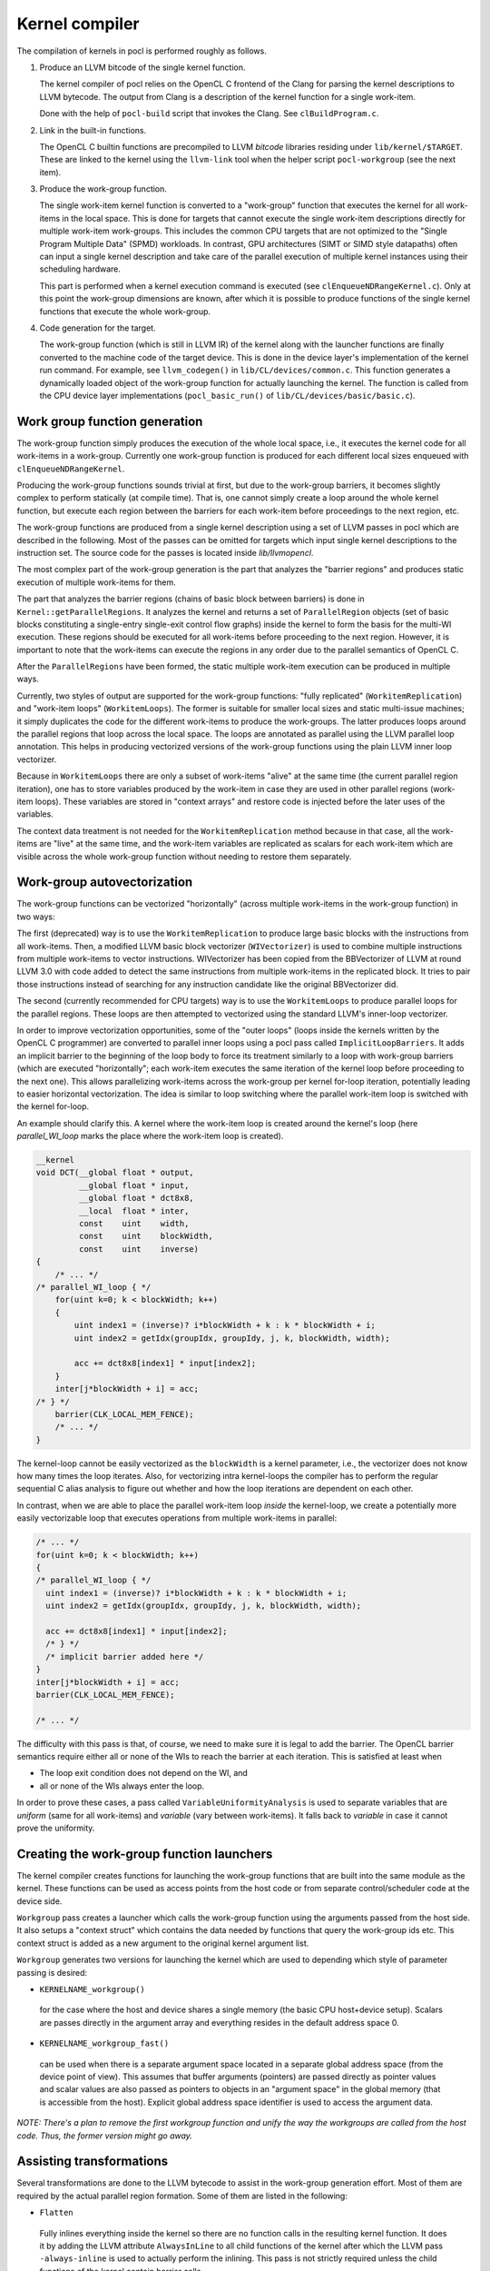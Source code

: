 Kernel compiler
---------------

The compilation of kernels in pocl is performed roughly as follows.

#. Produce an LLVM bitcode of the single kernel function.

   The kernel compiler of pocl relies on the OpenCL C frontend of the Clang 
   for parsing the kernel descriptions to LLVM bytecode. The output from
   Clang is a description of the kernel function for a single work-item.

   Done with the help of ``pocl-build`` script that invokes the Clang. See
   ``clBuildProgram.c``.

#. Link in the built-in functions.

   The OpenCL C builtin functions are precompiled to LLVM *bitcode* libraries
   residing under ``lib/kernel/$TARGET``. These are linked to the kernel using
   the ``llvm-link`` tool when the helper script ``pocl-workgroup`` (see the next item).

#. Produce the work-group function.

   The single work-item kernel function is converted to a "work-group" function that
   executes the kernel for all work-items in the local space. This is done
   for targets that cannot execute the single work-item descriptions directly for
   multiple work-item work-groups. This includes the common CPU targets that are not 
   optimized to the "Single Program Multiple Data" (SPMD) workloads. In contrast, 
   GPU architectures (SIMT or SIMD style datapaths) often can input a single kernel 
   description and take care of the parallel execution of multiple kernel instances 
   using their scheduling hardware.

   This part is performed when a kernel execution command is executed (see 
   ``clEnqueueNDRangeKernel.c``).  Only at this point the work-group dimensions are 
   known, after which it is possible to produce functions of the single kernel functions 
   that execute the whole work-group.

#. Code generation for the target.

   The work-group function (which is still in LLVM IR) of the kernel along with the launcher 
   functions are finally converted to the machine code of the target device. This is done in
   the device layer's implementation of the kernel run command. For example, see ``llvm_codegen()``
   in ``lib/CL/devices/common.c``. This function generates a dynamically loaded object of the
   work-group function for actually launching the kernel. The function is called from the CPU
   device layer implementations (``pocl_basic_run()`` of ``lib/CL/devices/basic/basic.c``).
   

Work group function generation
^^^^^^^^^^^^^^^^^^^^^^^^^^^^^^

The work-group function simply produces the execution of the whole local
space, i.e., it executes the kernel code for all work-items in a work-group. 
Currently one work-group function is produced for each different local
sizes enqueued with ``clEnqueueNDRangeKernel``.

Producing the work-group functions sounds trivial at first, but due to the work-group 
barriers, it becomes slightly complex to perform statically (at compile time). That is, 
one cannot simply create a loop around the whole kernel function, but execute
each region between the barriers for each work-item before proceedings to the
next region, etc.

The work-group functions are produced from a single kernel description using 
a set of LLVM passes in pocl which are described in the following. Most of
the passes can be omitted for targets which input single kernel descriptions
to the instruction set. The source code for the passes is located 
inside *lib/llvmopencl*.

The most complex part of the work-group generation is the part that analyzes
the "barrier regions" and produces static execution of multiple work-items
for them.

The part that analyzes the barrier regions (chains of basic block between
barriers) is done in ``Kernel::getParallelRegions``. It analyzes the kernel
and returns a set of ``ParallelRegion`` objects (set of basic blocks constituting
a single-entry single-exit control flow graphs) inside the kernel to form
the basis for the multi-WI execution. These regions should be executed for
all work-items before proceeding to the next region. However, it is important
to note that the work-items can execute the regions in any order due to the
parallel semantics of OpenCL C.

After the ``ParallelRegions`` have been formed, the static multiple 
work-item execution can be produced in multiple ways.

Currently, two styles of output are supported for the work-group functions:
"fully replicated" (``WorkitemReplication``) and "work-item loops" (``WorkitemLoops``). 
The former is suitable for smaller local sizes and static multi-issue machines; it simply 
duplicates the code for the different work-items to produce the work-groups. 
The latter produces loops around the parallel regions that loop across the
local space. The loops are annotated as parallel using the LLVM parallel loop
annotation. This helps in producing vectorized versions of the work-group
functions using the plain LLVM inner loop vectorizer.

Because in ``WorkitemLoops`` there are only a subset of work-items "alive"
at the same time (the current parallel region iteration), one has to store
variables produced by the work-item in case they are used in other parallel
regions (work-item loops). These variables are stored in "context arrays" and
restore code is injected before the later uses of the variables. 

The context data treatment is not needed for the ``WorkitemReplication`` method because in 
that case, all the work-items are "live" at the same time, and the work-item variables 
are replicated as scalars for each work-item which are visible across the whole 
work-group function without needing to restore them separately.

Work-group autovectorization
^^^^^^^^^^^^^^^^^^^^^^^^^^^^

The work-group functions can be vectorized "horizontally" (across multiple
work-items in the work-group function) in two ways:

The first (deprecated) way is to use the ``WorkitemReplication`` to produce large basic 
blocks with the instructions from all work-items. Then, a modified LLVM basic block vectorizer 
(``WIVectorizer``) is used to combine multiple instructions from multiple
work-items to vector instructions. WIVectorizer has been copied from the BBVectorizer of
LLVM at round LLVM 3.0 with code added to detect the same instructions
from multiple work-items in the replicated block. It tries to pair those instructions
instead of searching for any instruction candidate like the original BBVectorizer did.

The second (currently recommended for CPU targets) way is to use the
``WorkitemLoops`` to produce parallel loops for the parallel regions. These
loops are then attempted to vectorized using the standard LLVM's inner-loop 
vectorizer. 

In order to improve vectorization opportunities, some of the "outer loops" (loops inside the 
kernels written by the OpenCL C programmer) are converted to parallel inner loops 
using a pocl pass called ``ImplicitLoopBarriers``. It adds an implicit barrier to the 
beginning of the loop body to force its treatment similarly to a loop with work-group 
barriers (which are executed "horizontally"; each work-item executes the same iteration
of the kernel loop before proceeding to the next one). This allows parallelizing work-items 
across the work-group per kernel for-loop iteration, potentially leading to easier 
horizontal vectorization. The idea is similar to loop switching where the parallel work-item 
loop is switched with the kernel for-loop.

An example should clarify this. A kernel where the work-item loop is created around 
the kernel's loop (here *parallel_WI_loop* marks the place where the work-item loop
is created).

.. code-block:: c

 __kernel
 void DCT(__global float * output,
          __global float * input,
          __global float * dct8x8,
          __local  float * inter,
          const    uint    width,
          const    uint    blockWidth,
          const    uint    inverse)
 {
     /* ... */
 /* parallel_WI_loop { */
     for(uint k=0; k < blockWidth; k++)
     {
         uint index1 = (inverse)? i*blockWidth + k : k * blockWidth + i;
         uint index2 = getIdx(groupIdx, groupIdy, j, k, blockWidth, width);
 
         acc += dct8x8[index1] * input[index2];
     }
     inter[j*blockWidth + i] = acc;
 /* } */
     barrier(CLK_LOCAL_MEM_FENCE);
     /* ... */
 }

The kernel-loop cannot be easily vectorized as the ``blockWidth`` is a kernel parameter,
i.e., the vectorizer does not know how many times the loop iterates. Also, for vectorizing
intra kernel-loops the compiler has to perform the regular sequential C alias analysis to 
figure out whether and how the loop iterations are dependent on each other. 

In contrast, when we are able to place the parallel work-item loop *inside* the
kernel-loop, we create a potentially more easily vectorizable loop that executes
operations from multiple work-items in parallel:

.. code-block:: c

 /* ... */
 for(uint k=0; k < blockWidth; k++)
 {
 /* parallel_WI_loop { */
   uint index1 = (inverse)? i*blockWidth + k : k * blockWidth + i;
   uint index2 = getIdx(groupIdx, groupIdy, j, k, blockWidth, width);
   
   acc += dct8x8[index1] * input[index2];
   /* } */
   /* implicit barrier added here */
 }
 inter[j*blockWidth + i] = acc;
 barrier(CLK_LOCAL_MEM_FENCE);

 /* ... */

The difficulty with this pass is that, of course, we need to make sure it is legal to 
add the barrier. The OpenCL barrier semantics require either all or none of the WIs to
reach the barrier at each iteration. This is satisfied at least when

* The loop exit condition does not depend on the WI, and
* all or none of the WIs always enter the loop.

In order to prove these cases, a pass called ``VariableUniformityAnalysis`` is used to
separate variables that are *uniform* (same for all work-items) and *variable* (vary
between work-items). It falls back to *variable* in case it cannot prove the
uniformity.

.. _wg-functions:

Creating the work-group function launchers
^^^^^^^^^^^^^^^^^^^^^^^^^^^^^^^^^^^^^^^^^^

The kernel compiler creates functions for launching the work-group functions that
are built into the same module as the kernel. These functions can be used as
access points from the host code or from separate control/scheduler code at the device
side.

``Workgroup`` pass creates a launcher which calls the work-group function using the arguments
passed from the host side. It also setups a "context struct" which contains the data needed 
by functions that query the work-group ids etc. This context struct is added as a new argument 
to the original kernel argument list.

``Workgroup`` generates two versions for launching the kernel which are used to
depending which style of parameter passing is desired: 

* ``KERNELNAME_workgroup()`` 

 for the case where the host and device shares 
 a single memory (the basic CPU host+device setup). Scalars are passes directly in the
 argument array and everything resides in the default address space 0. 

* ``KERNELNAME_workgroup_fast()`` 

 can be used when there is a separate argument space located in a separate global 
 address space (from the device point of view). This assumes that buffer arguments (pointers) are
 passed directly as pointer values and scalar values are also passed
 as pointers to objects in an "argument space" in the global memory (that is
 accessible from the host). Explicit global address space identifier is used to access
 the argument data.


*NOTE: There's a plan to remove the first workgroup function and unify the way the
workgroups are called from the host code. Thus, the former version might go away.*

Assisting transformations
^^^^^^^^^^^^^^^^^^^^^^^^^

Several transformations are done to the LLVM bytecode to assist in the work-group
generation effort. Most of them are required by the actual parallel region formation.
Some of them are listed in the following:

* ``Flatten`` 

 Fully inlines everything inside the kernel so there are no function
 calls in the resulting kernel function. It does it by adding the LLVM attribute ``AlwaysInLine``
 to all child functions of the kernel after which the LLVM pass ``-always-inline``
 is used to actually perform the inlining. This pass is not strictly required unless
 the child functions of the kernel contain barrier calls.

* ``WorkitemHandlerChooser`` 

 Does the choice of how to produce the work-group
 functions for the kernel at hand (the loops or the full replication).

* ``PHIsToAllocas`` 

 Required by the ``WorkitemLoops`` but not by the ``WorkitemReplication`` work-group
 function generation method. 
 It converts all PHIs to allocas in order to make it possible to inject context restore code 
 in the beginning of join points. This is due to the limitation that PHI nodes must
 be at the beginning of the basic blocks and in some cases we need to restore
 variables (load from a context array in memory) used by the PHI nodes because 
 they originate from a different parallel region. It is similar to ``-reg2mem``
 of LLVM except that it touches only PHI nodes.

* ``AllocasToEntry`` 

 Can be used by targets that do not support dynamic stack objects to
 move all stack allocations to the function entry block. 

* ``GenerateHeader``

 This pass is used to produce a metadata file of the kernel. The file contains
 information of the argument types that are used by the host side. The data is
 passed to the host side via a plugin module that contains a struct with the info.
 The name, GenerateHeader, comes from this. It generates a C header file with the
 info which is compiled to the plugin module. It is clear that this way of 
 retrieving the metadata is very cumbersome and slow, and the functionality is 
 being refactored to use ``libClang`` directly from the host code to retrieve
 the information.

 Another purpose of this pass is to convert the automatic local buffers
 to kernel arguments. This is to enforce the similar treatment of the both
 types of local buffers, the ones passed as arguments and the ones instantiated
 in the kernel.


.. _opencl-optimizations:

Other OpenCL-specific optimizations
^^^^^^^^^^^^^^^^^^^^^^^^^^^^^^^^^^^

* ``WorkitemAliasAnalyzer``

 Adds OpenCL-specific information to the alias analyzer. Currently exploits the
 fact that accesses from two work-items cannot alias within the same "parallel
 region" and that the OpenCL C address spaces are disjoint (accesses to different
 address spaces do not alias).


